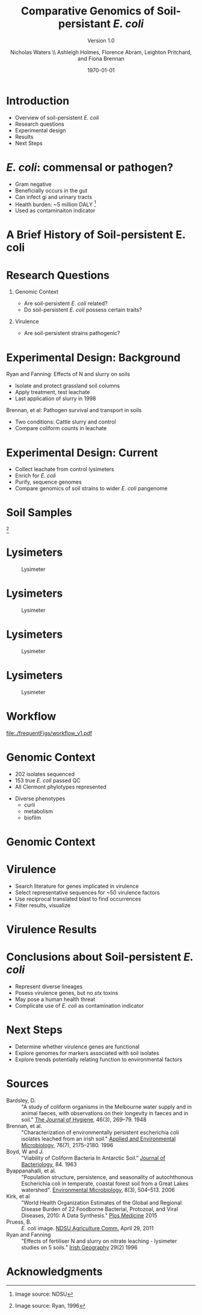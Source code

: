 #+STARTUP: showall entitiespretty beamer
#+TITLE: Comparative Genomics of Soil-persistant /E. coli/
#+SUBTITLE: Version 1.0
#+AUTHOR: Nicholas Waters \linebreak \\ \footnotesize  Ashleigh Holmes, Florence Abram,  Leighton Pritchard, and Fiona Brennan \vskip -1cm
#+DATE: \today
# #+SUBTITLE
#+INSTITUTE: Department of Microbiology \linebreak School of Natural Sciences \linebreak National University of Ireland, Galway}
#+LATEX_HEADER: \institute{Department of Microbiology\\ School of Natural Sciences\\ National University of Ireland, Galway}


#+LaTeX_CLASS: beamer
#+OPTIONS: H:1 toc:nil
#+LaTeX_CLASS_OPTIONS: [17pt,aspectratio=169]
#+LATEX_HEADER: \fontfamily{pag}
#+LATEX_HEADER: \usepackage{libertine}
#+LATEX_HEADER: \renewcommand*\familydefault{\sfdefault}

#+LATEX_HEADER: \newcommand{\bt}{\textasciigrave}
#+LATEX_HEADER: \usepackage{xcolor}
#+LATEX_HEADER: \def \ttilde {\raisebox{-.6ex}\textasciitilde~}
#+LATEX_HEADER: \setlength\parindent{0pt} %set indent to zero
#+LATEX_HEADER: \setlength{\parskip}{1em}
#+LATEX_HEADER: \definecolor{bg}{HTML}{B1F4A0}
# +LATEX_HEADER: \lstset{basicstyle=\linespread{1.1}\ttfamily\scriptsize, breaklines=true, backgroundcolor=\color{bashcodebg}, xleftmargin=0.5cm, language=bash, showstringspaces=false, columns=fullflexible}
#+LATEX_HEADER: \usepackage{tcolorbox}
#+LATEX_HEADER: \usepackage{etoolbox}
#+LATEX_HEADER: \BeforeBeginEnvironment{minted}{\begin{tcolorbox}\scriptsize}%
#+LATEX_HEADER: \AfterEndEnvironment{minted}{\normalsize\end{tcolorbox}}%
#+LATEX_HEADER: \usepackage{geometry}
# #+LATEX_HEADER: \geometry{marginparwidth=5cm,a4paper,verbose,tmargin=2cm,bmargin=2cm,lmargin=3cm,rmargin=3cm,headheight=0cm,headsep=0cm,footskip=0cm}
#+LATEX_HEADER: \usepackage[colorlinks = true, linkcolor = blue, urlcolor  = blue, citecolor = blue, anchorcolor = blue]{hyperref}
#+BABEL: :session *R* :cache yes :results output graphics :exports both :tangle yes
#+PROPERTY: session *R*
#+PROPERTY: results output
#+LATEX_HEADER: \let\oldv\verbatim
#+LATEX_HEADER: \let\oldendv\endverbatim
#+LATEX_HEADER: \def\verbatim{\par\setbox0\vbox\bgroup\scriptsize\oldv}
#+LATEX_HEADER: \def\endverbatim{\oldendv\egroup\fboxsep0pt \noindent\colorbox[gray]{0.8}{\usebox0}\par}
#+LaTeX_HEADER: \usepackage{array, booktabs, xcolor, tikz}
# voodoo for line spacing
#+LaTeX_HEADER: \makeatletter
#+LaTeX_HEADER: \renewcommand{\itemize}[1][]{%
#+LaTeX_HEADER:   \beamer@ifempty{#1}{}{\def\beamer@defaultospec{#1}}%
#+LaTeX_HEADER:   \ifnum \@itemdepth >2\relax\@toodeep\else
#+LaTeX_HEADER:     \advance\@itemdepth\@ne
#+LaTeX_HEADER:     \beamer@computepref\@itemdepth% sets \beameritemnestingprefix
#+LaTeX_HEADER:     \usebeamerfont{itemize/enumerate \beameritemnestingprefix body}%
#+LaTeX_HEADER:     \usebeamercolor[fg]{itemize/enumerate \beameritemnestingprefix body}%
#+LaTeX_HEADER:     \usebeamertemplate{itemize/enumerate \beameritemnestingprefix body begin}%
#+LaTeX_HEADER:     \list
#+LaTeX_HEADER:       {\usebeamertemplate{itemize \beameritemnestingprefix item}}
#+LaTeX_HEADER:       {%
#+LaTeX_HEADER:         \setlength\topsep{-2pt}%NEW
#+LaTeX_HEADER:         \setlength\partopsep{-2pt}%NEW
#+LaTeX_HEADER:         \setlength\itemsep{0pt}%NEW
#+LaTeX_HEADER:         \def\makelabel##1{%
#+LaTeX_HEADER:           {%
#+LaTeX_HEADER:             \hss\llap{{%
#+LaTeX_HEADER:                 \usebeamerfont*{itemize \beameritemnestingprefix item}%
#+LaTeX_HEADER:                 \usebeamercolor[fg]{itemize \beameritemnestingprefix item}##1}}%
#+LaTeX_HEADER:           }%
#+LaTeX_HEADER:         }%
#+LaTeX_HEADER:       }
#+LaTeX_HEADER:   \fi%
#+LaTeX_HEADER:   \beamer@cramped%
#+LaTeX_HEADER:   \raggedright%
#+LaTeX_HEADER:   \beamer@firstlineitemizeunskip%
#+LaTeX_HEADER: }
#+LaTeX_HEADER: \makeatother

#+LaTeX_HEADER: \setbeamerfont{frametitle}{size=\normalsize}
#+LaTeX_HEADER: \usepackage{graphicx}
#+LaTeX_HEADER: \usetikzlibrary{arrows, calc, spy}
#+LaTeX_HEADER: %%%%% %%%%% %%%%% %%% %%%%  for pretty headers with pictures
#+LaTeX_HEADER: \addtobeamertemplate{frametitle}{}{%
#+LaTeX_HEADER: \begin{tikzpicture}[remember picture,overlay]
#+LaTeX_HEADER: \node[anchor=north east,yshift=2pt] at (current page.north east) {\includegraphics[height=0.75cm]{../stock_logos/nuig_rounded.png}  \hspace*{.05cm} \includegraphics[height=.74cm, trim= 0cm 0.0cm 0.0cm 0cm]{../stock_logos/jhi_rounded.png}};
#+LaTeX_HEADER: \end{tikzpicture} \vskip -1.1cm}

#+LaTeX_HEADER:\addtobeamertemplate{footnote}{\tiny}{} %\vspace{2ex}}
* Introduction
- Overview of soil-persistent /E. coli/
- Research questions
- Experimental design
- Results
- Next Steps

* /E. coli/: commensal or pathogen?
- Gram negative
- Beneficially occurs in the gut
- Can infect gi and urinary tracts
- Health burden: ~5 million DALY         [fn:1: Image source: NDSU]
- Used as contaminaiton indicator

#+BEGIN_LaTeX
\begin{tikzpicture}[remember picture,overlay]
    \node[xshift=-5.35em,yshift=-4cm] at (current page.north east) {
\includegraphics[width=.35\textwidth]{./20170411_environ_figs/biofilm.jpeg}
};
\end{tikzpicture}
#+END_LaTeX


* A Brief History of Soil-persistent E. coli
#+BEGIN_LaTeX
\newcommand\ytl[2]{
\parbox[b]{4em}{\hfill{\color{cyan}\bfseries\sffamily #1}~$\cdots\cdots$~}\makebox[0pt][c]{$\bullet$}\vrule\quad \parbox[c]{24em}{\vspace{7pt}\color{red!40!black!80}\raggedright\sffamily #2\\[7pt]}\\[-3pt]}
\begin{table}{\small
% \caption{A Brief Literature Review}
 \vskip -5mm
\centering
\begin{minipage}[t]{\linewidth}
\color{gray}
\rule{\linewidth}{1pt}
\ytl{1886}{Escherich: Discovery of \textit{E. coli}}
\ytl{1948}{Bardsley: Soil may act as reservoir for \textit{E. coli}}
\ytl{1963}{W. and J. Boyd: Cold persistence observed }
%\ytl{1967}{Klein, et al: Die-off related to metabolism rates}
\ytl{1972}{Evans, et al: Drainage related to coliform counts} % and slurry spreading
\ytl{1988}{Fujioka and Shizumura: Alternative indicators suggested }
%\ytl{1992}{Tsai, et al: PCR detection of from soil}
\ytl{1997}{Texier, et al: Stable populations exist in alpine grasslands}
%\ytl{1998}{Byappanahalli and Fujioka: Soil extracts as growth media}
\ytl{2003}{Byappanahalli, et al: Soil persistence is widespread }
\ytl{2010}{Brennan, et al: Persistence in maritime temperate soils}
\bigskip
\rule{\linewidth}{1pt}%
\end{minipage}%
}
\end{table}
#+END_LaTeX

* Research Questions
** Genomic Context
- Are soil-persistent /E. coli/ related?
- Do soil-persistent /E. coli/ possess certain traits?
** Virulence
- Are soil-persistent strains pathogenic?
# ** Indicator Status
# - What differentiates faecal and soil /E. coil/ ?

* Experimental Design: Background
Ryan and Fanning: Effects of N and slurry on soils
- Isolate and protect grassland soil columns
- Apply treatment, test leachate
- Last application of slurry in 1998
Brennan, et al: Pathogen survival and transport in soils
- Two conditions: Cattle slurry and  control
- Compare coliform counts in leachate
* Experimental Design: Current
- Collect leachate from control lysimeters
- Enrich for /E. coli/
- Purify, sequence genomes
- Compare genomics of soil strains to wider /E. coli/ pangenome

* Soil Samples
#+CAPTION: Lysimeter
#+NAME:   fig:lys3
#+ATTR_LATEX: :width .55\textwidth
[[file:/home/nicholas/GitHub/FB/Ecoli_comparative_genomics/doc/presentations/MyNUIG(mnuigtheme)/lys_photos/RyanFanning1.png]]
[fn:1: Image source: Ryan, 1996]

* Lysimeters
#+CAPTION: Lysimeter
#+NAME:   fig:lys1
#+ATTR_LATEX: :width 6cm
[[file:/home/nicholas/GitHub/FB/Ecoli_comparative_genomics/doc/presentations/MyNUIG(mnuigtheme)/lys_photos/rath2.jpg]]

* Lysimeters
#+CAPTION: Lysimeter
#+NAME:   fig:lys2
#+ATTR_LATEX: :width 10cm
[[file:/home/nicholas/GitHub/FB/Ecoli_comparative_genomics/doc/presentations/MyNUIG(mnuigtheme)/lys_photos/IMGP0225.JPG]]

* Lysimeters
#+CAPTION: Lysimeter
#+NAME:   fig:lys3
#+ATTR_LATEX: :width 10cm
[[file:/home/nicholas/GitHub/FB/Ecoli_comparative_genomics/doc/presentations/MyNUIG(mnuigtheme)/lys_photos/IMGP0305.JPG]]

* Lysimeters
#+CAPTION: Lysimeter
#+NAME:   fig:lys3
#+ATTR_LATEX: :width \textwidth
[[file:/home/nicholas/GitHub/FB/Ecoli_comparative_genomics/doc/presentations/MyNUIG(mnuigtheme)/lys_photos/RyanFanning2.png]]



* Workflow

#+CAPTION: workflow
#+NAME:   fig:workflow
#+ATTR_LATEX: :width .86\textwidth
[[file:./frequentFigs/workflow_v1.pdf]]

* Genomic Context
- 202 isolates sequenced
- 153 true /E. coli/ passed QC
- All Clermont phylotypes represented
#+BEGIN_LaTeX
\vskip .5mm
#+END_LaTeX
- Diverse phenotypes
  - curli
  - metabolism
  - biofilm

#+BEGIN_LaTeX
\begin{tikzpicture}[remember picture,overlay]
    \node[xshift=-3.5cm,yshift=-4.5cm] at (current page.north east) {
\includegraphics[width=.3\textwidth]{./20170411_environ_figs/Phylogroups.pdf}
};
\end{tikzpicture}
#+END_LaTeX

* Genomic Context
#+begin_LaTeX
\begin{tikzpicture}[remember picture,overlay]
    \node[xshift=-8cm,yshift=-4.8cm] at (current page.north east) {
\includegraphics[width=.55\textwidth]{../../posters/utrecht2016/figs/ANIm_percentage_identity_edited.pdf}
};
\end{tikzpicture}
#+END_LaTeX


* Virulence
- Search literature for genes implicated in virulence
- Select representative sequences for ~50 virulence factors
- Use reciprocal translated blast to find occurrences
- Filter results, visualize

* Virulence Results
#+BEGIN_LaTeX
%\begin{tikzpicture}[remember picture, overlay]
%    \node[xshift=-5cm,yshift=-4.8cm] (innerimage) at (current page.north east){
\hspace{1.5cm}\begin{tikzpicture}[spy using outlines={red,square,magnification=4, size=3.5cm,connect spies}]
    % Use Wikipedias image of the day
    \node[anchor=south west,inner sep=0] (image) at (0,0){
\includegraphics[width=5cm]{./frequentFigs/20161122170535_blast_virulence_parser_output_heatmap_edited3.pdf}};
%        \begin{scope}[x={(image.south east)},y={(image.north west)}]
%        \foreach \x in {0,1,...,9} { \node [anchor=north] at (\x/10,0) {0.\x}; }
%        \foreach \y in {0,1,...,9} { \node [anchor=east] at (0,\y/10) {0.\y}; }
%        \end{scope}
    \spy on ($0.9*(image.south east)+0.19*(image.west)$) in node at ([xshift=-2cm]image.west);
%%%%%%%    \spy on ($0.55*(image.south east)+0.95*(image.north west)$) in node at ([yshift=1cm]image.north);
%\end{tikzpicture}};
\end{tikzpicture}
#+END_LaTeX

* Conclusions about Soil-persistent /E. coli/
- Represent diverse lineages
- Posess virulence genes, but no /stx/ toxins
- May pose a human health threat
- Complicate use of /E. coli/ as contamination indicator

* Next Steps
- Determine whether virulence genes are functional
- Explore genomes for markers associated with soil isolates
- Explore trends potentially relating function to environmental factors


* Sources
#+BEGIN_LaTeX
\tiny
#+END_LaTeX
- Bardsley, D. :: "A study of coliform organisms in the Melbourne water supply and in animal faeces, with observations on their longevity in faeces and in soil." _The Journal of Hygiene_, 46(3), 269–79. 1948
- Brennan, et al. :: "Characterization of environmentally persistent escherichia coli isolates leached from an irish soil." _Applied and Environmental Microbiology_, 76(7), 2175–2180. 1996
- Boyd, W and J. :: "Viability of Coliform Bacteria In Antarctic Soil." _Journal of Bacteriology_, 84. 1963
- Byappanahalli, et al. :: "Population structure, persistence, and seasonality of autochthonous Escherichia coli in temperate, coastal forest soil from a Great Lakes watershed". _Environmental Microbiology_, 8(3), 504–513. 2006
- Kirk, et al ::  "World Health Organization Estimates of the Global and Regional Disease Burden of 22 Foodborne Bacterial, Protozoal, and Viral Diseases, 2010: A Data Synthesis." _Plos Medicine_ 2015
- Pruess, B. :: /E. coli/ image. _NDSU Agriculture Comm._ April 29, 2011
- Ryan and Fanning :: "Effects of fertiliser N and slurry on nitrate leaching - lysimeter studies on 5 soils." _Irish Geography_  29(2) 1996


* Acknowledgments
\small
#+BEGIN_LaTeX
  \begin{columns}[onlytextwidth]
    \column{0.5\textwidth}
    \includegraphics[height=1cm]{../stock_logos/NUI_Galway_BrandMark_A_K.eps}\\
     NUIG Microbiology
      \begin{itemize}
        % \item Dr. Fiona Brennan
        % \item Dr. Florence Abram
        \item Matthias Waibel
        \item Stephen Nolan
        \item Camilla Thorn
      \end{itemize}

    \column{0.5\textwidth}
    \vskip .25em
    \includegraphics[height=1cm]{../stock_logos/trimmed_jhi.png}\\
      James Hutton Institute, Dundee
      \begin{itemize}
        %\item Dr. Leighton Pritchard
        %\item Dr. Ashleigh Holmes
      \end{itemize}
\vskip 1cm
       \huge Questions?
  \end{columns}

#+END_LaTeX
